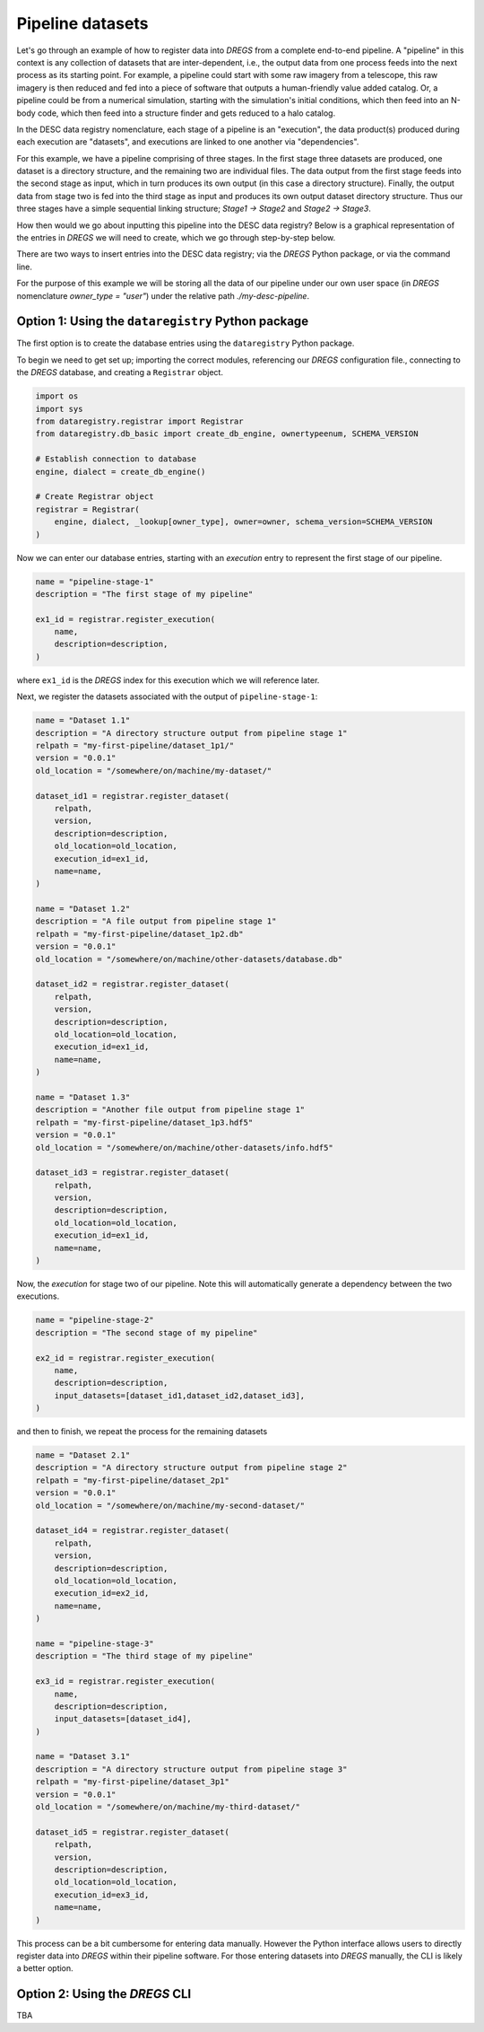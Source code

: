 Pipeline datasets
=================

Let's go through an example of how to register data into `DREGS` from a
complete end-to-end pipeline. A "pipeline" in this context is any collection of
datasets that are inter-dependent, i.e., the output data from one process feeds
into the next process as its starting point. For example, a pipeline could
start with some raw imagery from a telescope, this raw imagery is then reduced
and fed into a piece of software that outputs a human-friendly value added
catalog. Or, a pipeline could be from a numerical simulation, starting with the
simulation's initial conditions, which then feed into an N-body code, which
then feed into a structure finder and gets reduced to a halo catalog.   

In the DESC data registry nomenclature, each stage of a pipeline is an
"execution", the data product(s) produced during each execution are "datasets",
and executions are linked to one another via "dependencies". 

For this example, we have a pipeline comprising of three stages. In the first
stage three datasets are produced, one dataset is a directory structure, and
the remaining two are individual files. The data output from the first stage
feeds into the second stage as input, which in turn produces its own output (in
this case a directory structure). Finally, the output data from stage two is
fed into the third stage as input and produces its own output dataset directory
structure. Thus our three stages have a simple sequential linking structure;
`Stage1 -> Stage2` and `Stage2 -> Stage3`.

How then would we go about inputting this pipeline into the DESC data registry?
Below is a graphical representation of the entries in `DREGS` we will need to
create, which we go through step-by-step below.

.. image:: _static/pipeline_example.png
   :alt: Image missing

There are two ways to insert entries into the DESC data registry; via the
`DREGS` Python package, or via the command line. 

For the purpose of this example we will be storing all the data of our pipeline
under our own user space (in `DREGS` nomenclature `owner_type = "user"`) under
the relative path `./my-desc-pipeline`.

Option 1: Using the ``dataregistry`` Python package
---------------------------------------------------

The first option is to create the database entries using the ``dataregistry``
Python package. 

To begin we need to get set up; importing the correct modules, referencing our
`DREGS` configuration file., connecting to the `DREGS` database, and creating a
``Registrar`` object.

.. code-block:: python

   import os
   import sys
   from dataregistry.registrar import Registrar
   from dataregistry.db_basic import create_db_engine, ownertypeenum, SCHEMA_VERSION

   # Establish connection to database
   engine, dialect = create_db_engine()

   # Create Registrar object
   registrar = Registrar(
       engine, dialect, _lookup[owner_type], owner=owner, schema_version=SCHEMA_VERSION
   )

Now we can enter our database entries, starting with an `execution` entry to
represent the first stage of our pipeline.

.. code-block:: python

   name = "pipeline-stage-1"
   description = "The first stage of my pipeline"

   ex1_id = registrar.register_execution(
       name,
       description=description,
   ) 

where ``ex1_id`` is the `DREGS` index for this execution which we will reference later.

Next, we register the datasets associated with the output of ``pipeline-stage-1``:

.. code-block:: python

   name = "Dataset 1.1"
   description = "A directory structure output from pipeline stage 1"
   relpath = "my-first-pipeline/dataset_1p1/"
   version = "0.0.1"
   old_location = "/somewhere/on/machine/my-dataset/"

   dataset_id1 = registrar.register_dataset(
       relpath,
       version,
       description=description,
       old_location=old_location,
       execution_id=ex1_id,
       name=name,
   )

   name = "Dataset 1.2"
   description = "A file output from pipeline stage 1"
   relpath = "my-first-pipeline/dataset_1p2.db"
   version = "0.0.1"
   old_location = "/somewhere/on/machine/other-datasets/database.db"

   dataset_id2 = registrar.register_dataset(
       relpath,
       version,
       description=description,
       old_location=old_location,
       execution_id=ex1_id,
       name=name,
   )

   name = "Dataset 1.3"
   description = "Another file output from pipeline stage 1"
   relpath = "my-first-pipeline/dataset_1p3.hdf5"
   version = "0.0.1"
   old_location = "/somewhere/on/machine/other-datasets/info.hdf5"

   dataset_id3 = registrar.register_dataset(
       relpath,
       version,
       description=description,
       old_location=old_location,
       execution_id=ex1_id,
       name=name,
   )

Now, the `execution` for stage two of our pipeline. Note this will
automatically generate a dependency between the two executions.

.. code-block:: python

   name = "pipeline-stage-2"
   description = "The second stage of my pipeline"

   ex2_id = registrar.register_execution(
       name,
       description=description,
       input_datasets=[dataset_id1,dataset_id2,dataset_id3],
   )

and then to finish, we repeat the process for the remaining datasets

.. code-block:: python

    name = "Dataset 2.1"
    description = "A directory structure output from pipeline stage 2"
    relpath = "my-first-pipeline/dataset_2p1"
    version = "0.0.1"
    old_location = "/somewhere/on/machine/my-second-dataset/"
 
    dataset_id4 = registrar.register_dataset(
        relpath,
        version,
        description=description,
        old_location=old_location,
        execution_id=ex2_id,
        name=name,
    )

    name = "pipeline-stage-3"
    description = "The third stage of my pipeline"
 
    ex3_id = registrar.register_execution(
        name,
        description=description,
        input_datasets=[dataset_id4],
    )
 
    name = "Dataset 3.1"
    description = "A directory structure output from pipeline stage 3"
    relpath = "my-first-pipeline/dataset_3p1"
    version = "0.0.1"
    old_location = "/somewhere/on/machine/my-third-dataset/"
 
    dataset_id5 = registrar.register_dataset(
        relpath,
        version,
        description=description,
        old_location=old_location,
        execution_id=ex3_id,
        name=name,
    )

This process can be a bit cumbersome for entering data manually. However the
Python interface allows users to directly register data into `DREGS` within
their pipeline software. For those entering datasets into `DREGS` manually, the
CLI is likely a better option. 

Option 2: Using the `DREGS` CLI
-------------------------------

TBA
